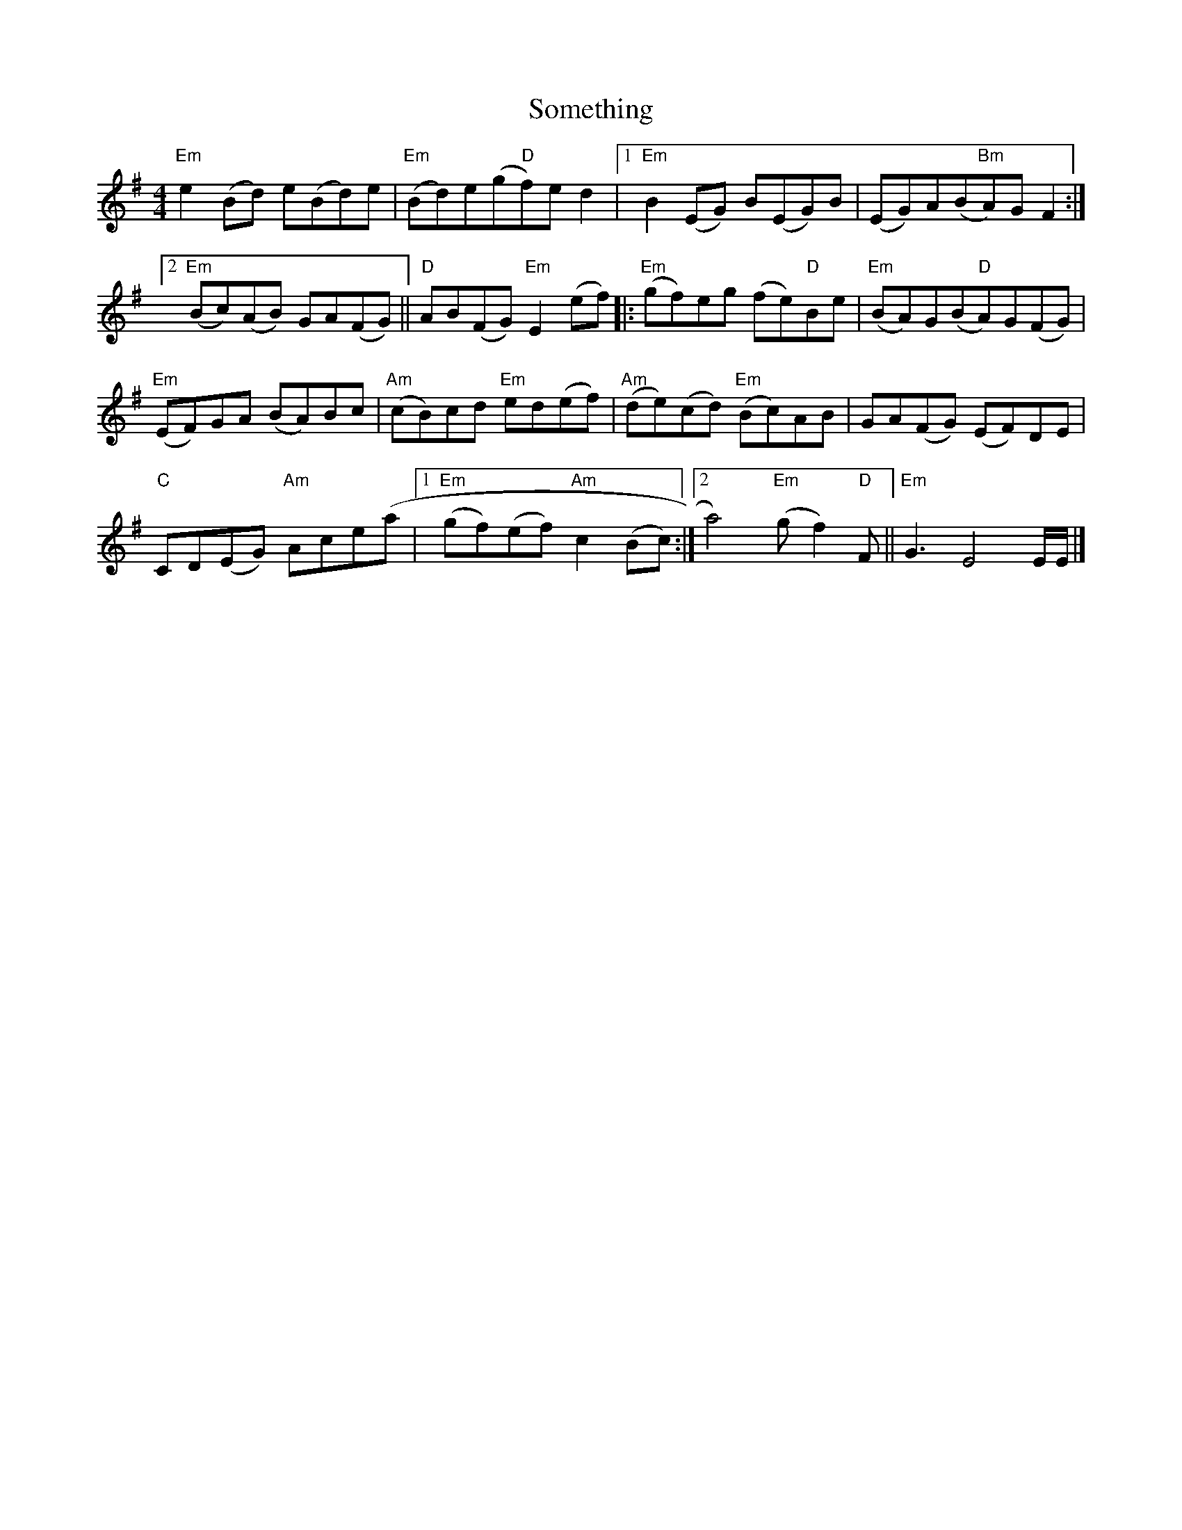 X: 1
T: Something
Z: capnmike
S: https://thesession.org/tunes/11386#setting11386
R: reel
M: 4/4
L: 1/8
K: Emin
"Em"e2 (Bd) e(Bd)e |"Em"(Bd)e(g"D"f)e d2 |1 "Em"B2 (EG) B(EG)B | (EG)A(B"Bm"A)G F2 :|
[2 "Em"(Bc)(AB) GA(FG) || "D"AB(FG) "Em"E2 (ef) |: "Em"(gf)eg (fe)"D"Be | "Em"(BA)G(B"D"A)G(FG) |
"Em"(EF)GA (BA)Bc | "Am"(cB)cd "Em"ed(ef) | "Am"(de)(cd) "Em"(Bc)AB | GA(FG) (EF)DE |
"C"CD(EG) "Am"Ace(a |1 "Em"(gf)(ef) "Am"c2 (Bc) :|2 a4) "Em"(g f2) "D"F || "Em"G3 E4 E/E/ |]
